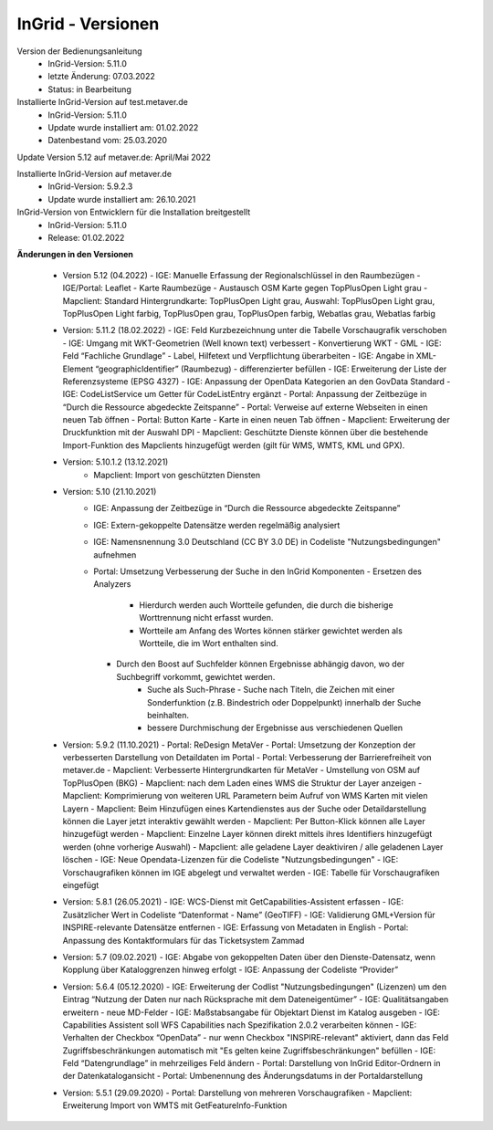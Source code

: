 
InGrid - Versionen
====================

Version der Bedienungsanleitung
   - InGrid-Version: 5.11.0
   - letzte Änderung: 07.03.2022
   - Status: in Bearbeitung


Installierte InGrid-Version auf test.metaver.de
   - InGrid-Version: 5.11.0
   - Update wurde installiert am: 01.02.2022
   - Datenbestand vom: 25.03.2020
 

Update Version 5.12 auf metaver.de: April/Mai 2022
 
Installierte InGrid-Version auf metaver.de
   - InGrid-Version: 5.9.2.3
   - Update wurde installiert am: 26.10.2021
 

InGrid-Version von Entwicklern für die Installation breitgestellt
   - InGrid-Version: 5.11.0
   - Release: 01.02.2022

 

**Änderungen in den Versionen**


   - Version 5.12 (04.2022)
     - IGE: Manuelle Erfassung der Regionalschlüssel in den Raumbezügen
     - IGE/Portal: Leaflet - Karte Raumbezüge - Austausch OSM Karte gegen TopPlusOpen Light grau
     - Mapclient: Standard Hintergrundkarte: TopPlusOpen Light grau, Auswahl: TopPlusOpen Light grau, TopPlusOpen Light farbig, TopPlusOpen grau, TopPlusOpen farbig, Webatlas grau, Webatlas farbig

   - Version: 5.11.2 (18.02.2022)
     - IGE: Feld Kurzbezeichnung unter die Tabelle Vorschaugrafik verschoben 
     - IGE: Umgang mit WKT-Geometrien (Well known text) verbessert - Konvertierung WKT - GML
     - IGE: Feld “Fachliche Grundlage” - Label, Hilfetext und Verpflichtung überarbeiten 
     - IGE: Angabe in XML-Element “geographicIdentifier” (Raumbezug) - differenzierter befüllen
     - IGE: Erweiterung der Liste der Referenzsysteme (EPSG 4327)
     - IGE: Anpassung der OpenData Kategorien an den GovData Standard 
     - IGE: CodeListService um Getter für CodeListEntry ergänzt
     - Portal: Anpassung der Zeitbezüge in “Durch die Ressource abgedeckte Zeitspanne”
     - Portal: Verweise auf externe Webseiten in einen neuen Tab öffnen
     - Portal: Button Karte - Karte in einen neuen Tab öffnen
     - Mapclient: Erweiterung der Druckfunktion mit der Auswahl DPI
     - Mapclient: Geschützte Dienste können über die bestehende Import-Funktion des Mapclients hinzugefügt werden (gilt für WMS, WMTS, KML und GPX). 

   - Version: 5.10.1.2 (13.12.2021)
         - Mapclient: Import von geschützten Diensten

   - Version: 5.10 (21.10.2021)
        - IGE: Anpassung der Zeitbezüge in “Durch die Ressource abgedeckte Zeitspanne”
        - IGE: Extern-gekoppelte Datensätze werden regelmäßig analysiert
        - IGE: Namensnennung 3.0 Deutschland (CC BY 3.0 DE) in Codeliste "Nutzungsbedingungen" aufnehmen 
        - Portal: Umsetzung Verbesserung der Suche in den InGrid Komponenten
          - Ersetzen des Analyzers
	          - Hierdurch werden auch Wortteile gefunden, die durch die bisherige Worttrennung nicht erfasst wurden.
	          - Wortteile am Anfang des Wortes können stärker gewichtet werden als Wortteile, die im Wort enthalten sind.
          - Durch den Boost auf Suchfelder können Ergebnisse abhängig davon, wo der Suchbegriff vorkommt, gewichtet werden. 
	      - Suche als Such-Phrase - Suche nach Titeln, die Zeichen mit einer Sonderfunktion (z.B. Bindestrich oder Doppelpunkt) innerhalb der Suche beinhalten.
	      - bessere Durchmischung der Ergebnisse aus verschiedenen Quellen

   - Version: 5.9.2 (11.10.2021)
     - Portal: ReDesign MetaVer
     - Portal: Umsetzung der Konzeption der verbesserten Darstellung von Detaildaten im Portal 
     - Portal: Verbesserung der Barrierefreiheit von metaver.de
     - Mapclient: Verbesserte Hintergrundkarten für MetaVer - Umstellung von OSM auf TopPlusOpen (BKG)
     - Mapclient: nach dem Laden eines WMS die Struktur der Layer anzeigen
     - Mapclient: Komprimierung von weiteren URL Parametern beim Aufruf von WMS Karten mit vielen Layern
     - Mapclient: Beim Hinzufügen eines Kartendienstes aus der Suche oder Detaildarstellung können die Layer jetzt interaktiv gewählt werden 
     - Mapclient: Per Button-Klick können alle Layer hinzugefügt werden
     - Mapclient: Einzelne Layer können direkt mittels ihres Identifiers hinzugefügt werden (ohne vorherige Auswahl)
     - Mapclient: alle geladene Layer deaktiviren / alle geladenen Layer löschen    
     - IGE: Neue Opendata-Lizenzen für die Codeliste "Nutzungsbedingungen"
     - IGE: Vorschaugrafiken können im IGE abgelegt und verwaltet werden
     - IGE: Tabelle für Vorschaugrafiken eingefügt

   - Version: 5.8.1  (26.05.2021)
     - IGE: WCS-Dienst mit GetCapabilities-Assistent erfassen
     - IGE: Zusätzlicher Wert in Codeliste “Datenformat - Name” (GeoTIFF)
     - IGE: Validierung GML+Version für INSPIRE-relevante Datensätze entfernen
     - IGE: Erfassung von Metadaten in English
     - Portal: Anpassung des Kontaktformulars für das Ticketsystem Zammad
 
   - Version: 5.7 (09.02.2021)
     - IGE: Abgabe von gekoppelten Daten über den Dienste-Datensatz, wenn Kopplung über Kataloggrenzen hinweg erfolgt
     - IGE: Anpassung der Codeliste “Provider”
   
   - Version: 5.6.4 (05.12.2020)   
     - IGE: Erweiterung der Codlist "Nutzungsbedingungen" (Lizenzen) um den Eintrag “Nutzung der Daten nur nach Rücksprache mit dem Dateneigentümer”
     - IGE: Qualitätsangaben erweitern - neue MD-Felder
     - IGE: Maßstabsangabe für Objektart Dienst im Katalog ausgeben
     - IGE: Capabilities Assistent soll WFS Capabilities nach Spezifikation 2.0.2 verarbeiten können
     - IGE: Verhalten der Checkbox “OpenData” - nur wenn Checkbox "INSPIRE-relevant" aktiviert, dann das Feld Zugriffsbeschränkungen automatisch mit "Es gelten keine Zugriffsbeschränkungen" befüllen
     - IGE: Feld “Datengrundlage” in mehrzeiliges Feld ändern
     - Portal: Darstellung von InGrid Editor-Ordnern in der Datenkatalogansicht
     - Portal: Umbenennung des Änderungsdatums in der Portaldarstellung
   
   - Version: 5.5.1 (29.09.2020)
     - Portal: Darstellung von mehreren Vorschaugrafiken
     - Mapclient: Erweiterung Import von WMTS mit GetFeatureInfo-Funktion


 




